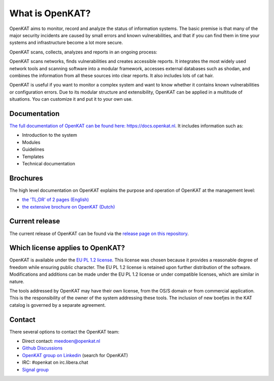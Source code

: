 ================
What is OpenKAT?
================

OpenKAT aims to monitor, record and analyze the status of information systems. The basic premise is that many of the major security incidents are caused by small errors and known vulnerabilities, and that if you can find them in time your systems and infrastructure become a lot more secure.

OpenKAT scans, collects, analyzes and reports in an ongoing process:

.. image:: docs/source/introduction/img/flowopenkat.png
  :alt: flow of OpenKAT

OpenKAT scans networks, finds vulnerabilities and creates accessible reports. It integrates the most widely used network tools and scanning software into a modular framework, accesses external databases such as shodan, and combines the information from all these sources into clear reports. It also includes lots of cat hair.

OpenKAT is useful if you want to monitor a complex system and want to know whether it contains known vulnerabilities or configuration errors. Due to its modular structure and extensibility, OpenKAT can be applied in a multitude of situations. You can customize it and put it to your own use.

Documentation
=============

`The full documentation of OpenKAT can be found here: https://docs.openkat.nl <https://docs.openkat.nl>`_. It includes information such as:

- Introduction to the system
- Modules
- Guidelines
- Templates
- Technical documentation

Brochures
=========

The high level documentation on OpenKAT explains the purpose and operation of OpenKAT at the management level:

- `the 'TL;DR' of 2 pages (English) <https://github.com/minvws/nl-kat-coordination/blob/main/docs/source/introduction/pdf/OpenKAT%20handout_ENG.pdf>`_
- `the extensive brochure on OpenKAT (Dutch) <https://github.com/minvws/nl-kat-coordination/blob/main/docs/source/introduction/pdf/introductie%20OpenKAT%20V20220621.pdf>`_

Current release
===============

The current release of OpenKAT can be found via the `release page on this repository <https://github.com/minvws/nl-kat-coordination/releases>`_.

Which license applies to OpenKAT?
=================================

OpenKAT is available under the `EU PL 1.2 license <https://joinup.ec.europa.eu/collection/eupl/eupl-text-eupl-12>`_. This license was chosen because it provides a reasonable degree of freedom while ensuring public character. The EU PL 1.2 license is retained upon further distribution of the software. Modifications and additions can be made under the EU PL 1.2 license or under compatible licenses, which are similar in nature.

The tools addressed by OpenKAT may have their own license, from the OS/S domain or from commercial application. This is the responsibility of the owner of the system addressing these tools. The inclusion of new boefjes in the KAT catalog is governed by a separate agreement.

Contact
=======

There several options to contact the OpenKAT team:

- Direct contact: meedoen@openkat.nl
- `Github Discussions <https://github.com/minvws/nl-kat-coordination/discussions>`_
- `OpenKAT group on Linkedin <https://www.linkedin.com/>`_ (search for OpenKAT)
- IRC: #openkat on irc.libera.chat
- `Signal group <https://signal.group/#CjQKIIS4T1mDK1RcTqelkv-vDvnzrsU4b2qGj3xIPPrqWO8HEhDISi92dF_m4g7tXEB_QwN_>`_
